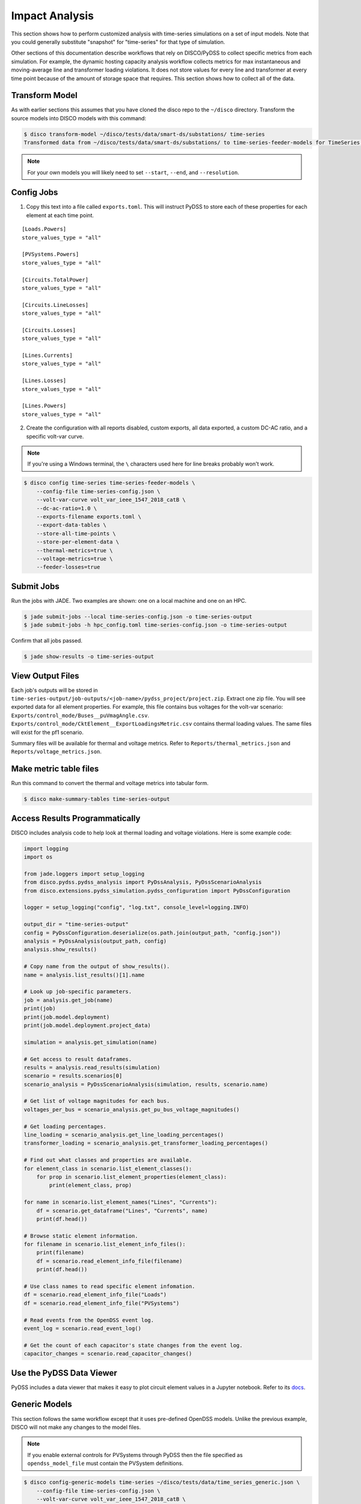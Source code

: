 Impact Analysis
===============
This section shows how to perform customized analysis with time-series simulations on a set of input models.
Note that you could generally substitute "snapshot" for "time-series" for that type of simulation.

Other sections of this documentation describe workflows that rely on DISCO/PyDSS to collect
specific metrics from each simulation. For example, the dynamic hosting capacity analysis workflow
collects metrics for max instantaneous and moving-average line and transformer loading violations.
It does not store values for every line and transformer at every time point because of the amount
of storage space that requires. This section shows how to collect all of the data.

Transform Model
---------------
As with earlier sections this assumes that you have cloned the disco repo to the ``~/disco`` directory.
Transform the source models into DISCO models with this command:

.. code-block:: bash

    $ disco transform-model ~/disco/tests/data/smart-ds/substations/ time-series
    Transformed data from ~/disco/tests/data/smart-ds/substations/ to time-series-feeder-models for TimeSeries Analysis.

.. note:: For your own models you will likely need to set ``--start``, ``--end``, and ``--resolution``.


Config Jobs
-----------

1. Copy this text into a file called ``exports.toml``. This will instruct PyDSS to store each of these
   properties for each element at each time point.

::

    [Loads.Powers]
    store_values_type = "all"

    [PVSystems.Powers]
    store_values_type = "all"

    [Circuits.TotalPower]
    store_values_type = "all"

    [Circuits.LineLosses]
    store_values_type = "all"

    [Circuits.Losses]
    store_values_type = "all"

    [Lines.Currents]
    store_values_type = "all"

    [Lines.Losses]
    store_values_type = "all"

    [Lines.Powers]
    store_values_type = "all"

2. Create the configuration with all reports disabled, custom exports, all data exported, a custom
   DC-AC ratio, and a specific volt-var curve.

.. note:: If you're using a Windows terminal, the ``\`` characters used here for line breaks probably won't work.

.. code-block:: bash

    $ disco config time-series time-series-feeder-models \
        --config-file time-series-config.json \
        --volt-var-curve volt_var_ieee_1547_2018_catB \
        --dc-ac-ratio=1.0 \
        --exports-filename exports.toml \
        --export-data-tables \
        --store-all-time-points \
        --store-per-element-data \
        --thermal-metrics=true \
        --voltage-metrics=true \
        --feeder-losses=true


Submit Jobs
-----------
Run the jobs with JADE. Two examples are shown: one on a local machine and one on an HPC.

.. code-block:: bash

    $ jade submit-jobs --local time-series-config.json -o time-series-output
    $ jade submit-jobs -h hpc_config.toml time-series-config.json -o time-series-output

Confirm that all jobs passed.

.. code-block:: bash
    
    $ jade show-results -o time-series-output

View Output Files
-----------------
Each job's outputs will be stored in ``time-series-output/job-outputs/<job-name>/pydss_project/project.zip``.
Extract one zip file. You will see exported data for all element properties. For example, this file
contains bus voltages for the volt-var scenario: ``Exports/control_mode/Buses__puVmagAngle.csv``.
``Exports/control_mode/CktElement__ExportLoadingsMetric.csv`` contains thermal loading values.
The same files will exist for the pf1 scenario.

Summary files will be available for thermal and voltage metrics. Refer to ``Reports/thermal_metrics.json``
and ``Reports/voltage_metrics.json``.

Make metric table files
-----------------------
Run this command to convert the thermal and voltage metrics into tabular form.

.. code-block:: bash

    $ disco make-summary-tables time-series-output


Access Results Programmatically
-------------------------------
DISCO includes analysis code to help look at thermal loading and voltage violations. Here is
some example code:

.. code-block:: python

    import logging
    import os

    from jade.loggers import setup_logging
    from disco.pydss.pydss_analysis import PyDssAnalysis, PyDssScenarioAnalysis
    from disco.extensions.pydss_simulation.pydss_configuration import PyDssConfiguration

    logger = setup_logging("config", "log.txt", console_level=logging.INFO)

    output_dir = "time-series-output"
    config = PyDssConfiguration.deserialize(os.path.join(output_path, "config.json"))
    analysis = PyDssAnalysis(output_path, config)
    analysis.show_results()

    # Copy name from the output of show_results().
    name = analysis.list_results()[1].name

    # Look up job-specific parameters.
    job = analysis.get_job(name)
    print(job)
    print(job.model.deployment)
    print(job.model.deployment.project_data)

    simulation = analysis.get_simulation(name)

    # Get access to result dataframes.
    results = analysis.read_results(simulation)
    scenario = results.scenarios[0]
    scenario_analysis = PyDssScenarioAnalysis(simulation, results, scenario.name)

    # Get list of voltage magnitudes for each bus.
    voltages_per_bus = scenario_analysis.get_pu_bus_voltage_magnitudes()

    # Get loading percentages.
    line_loading = scenario_analysis.get_line_loading_percentages()
    transformer_loading = scenario_analysis.get_transformer_loading_percentages()

    # Find out what classes and properties are available.
    for element_class in scenario.list_element_classes():
        for prop in scenario.list_element_properties(element_class):
            print(element_class, prop)

    for name in scenario.list_element_names("Lines", "Currents"):
        df = scenario.get_dataframe("Lines", "Currents", name)
        print(df.head())

    # Browse static element information.
    for filename in scenario.list_element_info_files():
        print(filename)
        df = scenario.read_element_info_file(filename)
        print(df.head())

    # Use class names to read specific element infomation.
    df = scenario.read_element_info_file("Loads")
    df = scenario.read_element_info_file("PVSystems")

    # Read events from the OpenDSS event log.
    event_log = scenario.read_event_log()

    # Get the count of each capacitor's state changes from the event log.
    capacitor_changes = scenario.read_capacitor_changes()


Use the PyDSS Data Viewer
-------------------------
PyDSS includes a data viewer that makes it easy to plot circuit element values in a Jupyter
notebook. Refer to its `docs <https://nrel.github.io/PyDSS/tutorial.html#data-viewer>`_.


Generic Models
--------------
This section follows the same workflow except that it uses pre-defined OpenDSS models. Unlike
the previous example, DISCO will not make any changes to the model files.

.. note:: If you enable external controls for PVSystems through PyDSS then the file specified as
    ``opendss_model_file`` must contain the PVSystem definitions.

.. code-block:: bash

    $ disco config-generic-models time-series ~/disco/tests/data/time_series_generic.json \
        --config-file time-series-config.json \
        --volt-var-curve volt_var_ieee_1547_2018_catB \
        --exports-filename exports.toml \
        --export-data-tables \
        --store-all-time-points \
        --store-per-element-data \
        --thermal-metrics=true \
        --voltage-metrics=true \
        --feeder-losses=true

.. code-block:: bash

    $ jade submit-jobs --local time-series-config.json -o time-series-output

.. code-block:: bash
    
    $ jade show-results -o time-series-output

.. code-block:: bash

    $ disco make-summary-tables time-series-output
